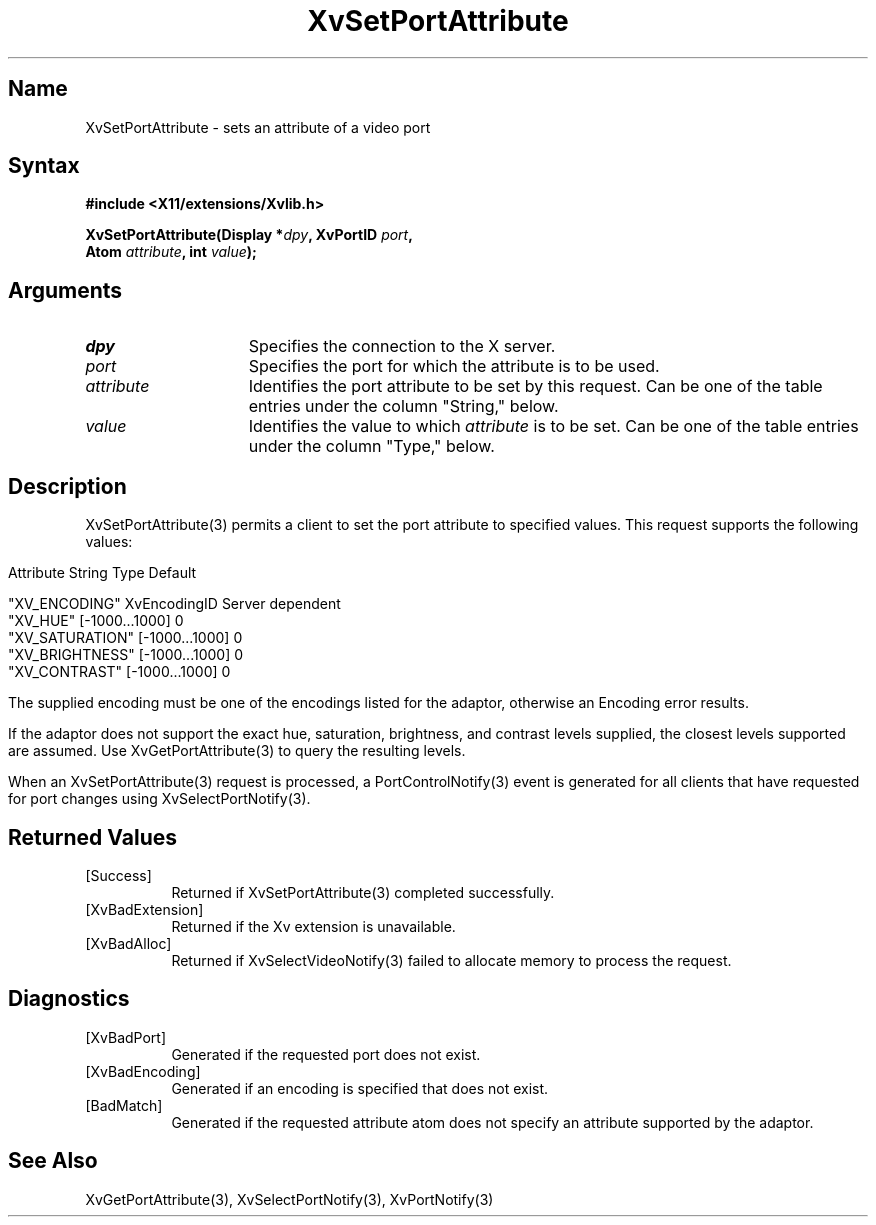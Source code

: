 .TH XvSetPortAttribute 3  "libXv 1.0.4" "X Version 11"
.SH Name
XvSetPortAttribute \- sets an attribute of a video port 
.\"
.SH Syntax
.B #include <X11/extensions/Xvlib.h>
.sp
.nf
.BI "XvSetPortAttribute(Display *" dpy ", XvPortID " port ",
.BI "                   Atom " attribute ", int " value ");"
.fi
.SH Arguments
.\"
.IP \fIdpy\fR 15
Specifies the connection to the X server.
.IP \fIport\fR 15
Specifies the port for which the attribute is to be used.
.IP \fIattribute\fR 15
Identifies the port attribute to be set by this request.
Can be one of the table entries under the column "String," below.
.IP \fIvalue\fR 15
Identifies the value to which \fIattribute\fP is to be set.
Can be one of the table entries under the column "Type," below.
.\"
.SH Description
XvSetPortAttribute(3) permits a client to set the port attribute
to specified values.  This request supports the following values:
.bp
.PP
.\" .TS
.\" tab(@);
.\" lfHB lfHB lfHB
.\" lfR  lfR  lfR .
.\" _
.\" .PP
.\" .sp 4p
.\" Attribute String@Type@Default
.\" .sp 6p
.\" _
.\" .sp 6p
.\" "XV_ENCODING"@XvEncodingID@Server dependent
.\" "XV_HUE"@[-1000...1000]@0
.\" "XV_SATURATION"@[-1000...1000]@0
.\" "XV_BRIGHTNESS"@[-1000...1000]@0
.\" "XV_CONTRAST"@[-1000...1000]@0
.\" .sp 6p
.\" .TE
.nf
Attribute String        Type             Default

"XV_ENCODING"           XvEncodingID     Server dependent
"XV_HUE"                [-1000...1000]   0
"XV_SATURATION"         [-1000...1000]   0
"XV_BRIGHTNESS"         [-1000...1000]   0
"XV_CONTRAST"           [-1000...1000]   0
.fi
.PP
The supplied encoding must be one of the encodings listed for the
adaptor, otherwise an Encoding error results.
.PP
If the adaptor does not support the exact hue, saturation,
brightness, and contrast levels supplied, the closest levels
supported are assumed.  Use XvGetPortAttribute(3) 
to query the resulting levels.
.PP
When an XvSetPortAttribute(3) request is processed, a 
PortControlNotify(3) event is generated for all clients 
that have requested for port changes using XvSelectPortNotify(3).
.SH Returned Values
.IP [Success] 8
Returned if XvSetPortAttribute(3) completed successfully.
.IP [XvBadExtension] 8
Returned if the Xv extension is unavailable.
.IP [XvBadAlloc] 8
Returned if XvSelectVideoNotify(3) failed to allocate memory to process
the request.
.SH Diagnostics
.IP [XvBadPort] 8
Generated if the requested port does not exist.
.IP [XvBadEncoding] 8
Generated if an encoding is specified that does not exist.
.IP [BadMatch] 8
Generated if the requested attribute atom does not specify an attribute 
supported by the adaptor.
.SH See Also
.\"
XvGetPortAttribute(3), XvSelectPortNotify(3), XvPortNotify(3)
.br
